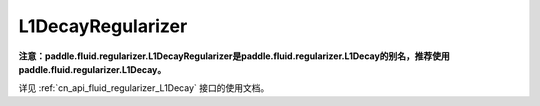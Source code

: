 .. _cn_api_fluid_regularizer_L1DecayRegularizer:

L1DecayRegularizer
-------------------------------

.. py:class:: paddle.fluid.regularizer.L1DecayRegularizer(regularization_coeff=0.0)




**注意：paddle.fluid.regularizer.L1DecayRegularizer是paddle.fluid.regularizer.L1Decay的别名，推荐使用paddle.fluid.regularizer.L1Decay。**

详见  :ref:`cn_api_fluid_regularizer_L1Decay` 接口的使用文档。

